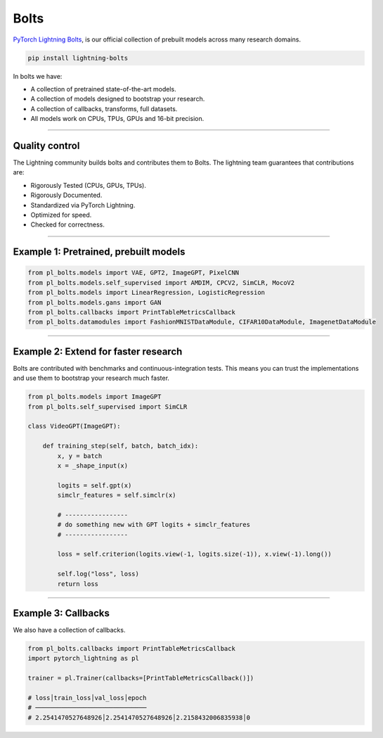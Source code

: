Bolts
=====
`PyTorch Lightning Bolts <https://lightning-bolts.readthedocs.io/en/latest/>`_, is our official collection
of prebuilt models across many research domains.

.. code-block:: bash

    pip install lightning-bolts

In bolts we have:

- A collection of pretrained state-of-the-art models.
- A collection of models designed to bootstrap your research.
- A collection of callbacks, transforms, full datasets.
- All models work on CPUs, TPUs, GPUs and 16-bit precision.

-----------------

Quality control
---------------
The Lightning community builds bolts and contributes them to Bolts.
The lightning team guarantees that contributions are:

- Rigorously Tested (CPUs, GPUs, TPUs).
- Rigorously Documented.
- Standardized via PyTorch Lightning.
- Optimized for speed.
- Checked for correctness.

---------

Example 1: Pretrained, prebuilt models
--------------------------------------

.. code-block:: python

    from pl_bolts.models import VAE, GPT2, ImageGPT, PixelCNN
    from pl_bolts.models.self_supervised import AMDIM, CPCV2, SimCLR, MocoV2
    from pl_bolts.models import LinearRegression, LogisticRegression
    from pl_bolts.models.gans import GAN
    from pl_bolts.callbacks import PrintTableMetricsCallback
    from pl_bolts.datamodules import FashionMNISTDataModule, CIFAR10DataModule, ImagenetDataModule

------------

Example 2: Extend for faster research
-------------------------------------
Bolts are contributed with benchmarks and continuous-integration tests. This means
you can trust the implementations and use them to bootstrap your research much faster.

.. code-block:: python

    from pl_bolts.models import ImageGPT
    from pl_bolts.self_supervised import SimCLR

    class VideoGPT(ImageGPT):

        def training_step(self, batch, batch_idx):
            x, y = batch
            x = _shape_input(x)

            logits = self.gpt(x)
            simclr_features = self.simclr(x)

            # -----------------
            # do something new with GPT logits + simclr_features
            # -----------------

            loss = self.criterion(logits.view(-1, logits.size(-1)), x.view(-1).long())

            self.log("loss", loss)
            return loss

----------

Example 3: Callbacks
--------------------
We also have a collection of callbacks.

.. code-block:: python

    from pl_bolts.callbacks import PrintTableMetricsCallback
    import pytorch_lightning as pl

    trainer = pl.Trainer(callbacks=[PrintTableMetricsCallback()])

    # loss│train_loss│val_loss│epoch
    # ──────────────────────────────
    # 2.2541470527648926│2.2541470527648926│2.2158432006835938│0
